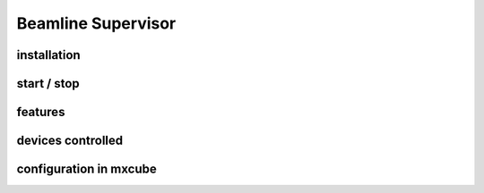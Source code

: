 
+++++++++++++++++++++++++++
Beamline Supervisor
+++++++++++++++++++++++++++

-------------
installation
-------------

-------------
start / stop
-------------

-------------
features
-------------

--------------------
devices controlled
--------------------

--------------------------
configuration in mxcube
--------------------------


